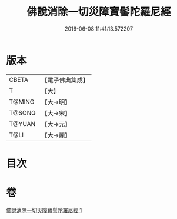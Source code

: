 #+TITLE: 佛說消除一切災障寶髻陀羅尼經 
#+DATE: 2016-06-08 11:41:13.572207

* 版本
 |     CBETA|【電子佛典集成】|
 |         T|【大】     |
 |    T@MING|【大→明】   |
 |    T@SONG|【大→宋】   |
 |    T@YUAN|【大→元】   |
 |      T@LI|【大→麗】   |

* 目次

* 卷
[[file:KR6j0632_001.txt][佛說消除一切災障寶髻陀羅尼經 1]]

